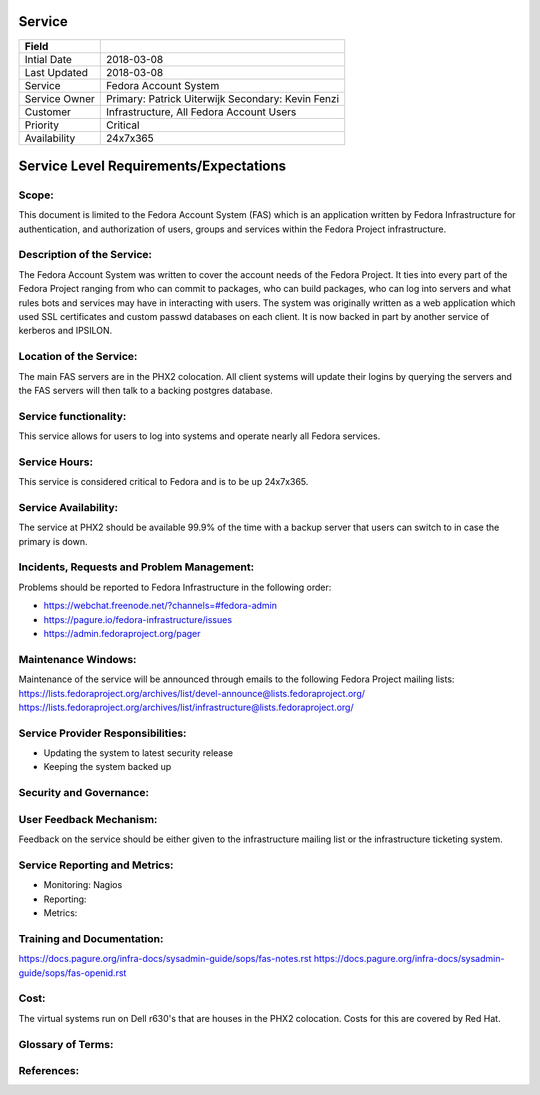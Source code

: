 =========
 Service
=========

+---------------+----------------------------------------+
| Field         |                                        |
+===============+========================================+
| Intial Date   |  2018-03-08                            |
+---------------+----------------------------------------+
| Last Updated  |  2018-03-08                            |
+---------------+----------------------------------------+
| Service       |  Fedora Account System                 |
|               |                                        |
+---------------+----------------------------------------+
| Service Owner |  Primary:   Patrick Uiterwijk          |
|               |  Secondary: Kevin Fenzi                |
+---------------+----------------------------------------+
| Customer      |  Infrastructure, All Fedora Account    |
|               |  Users                                 |
+---------------+----------------------------------------+
| Priority      |  Critical                              |
+---------------+----------------------------------------+
| Availability  |  24x7x365                              |
+---------------+----------------------------------------+


=========================================
 Service Level Requirements/Expectations
=========================================

Scope:
======
This document is limited to the Fedora Account System (FAS) which is
an application written by Fedora Infrastructure for authentication,
and authorization of users, groups and services within the Fedora
Project infrastructure. 


Description of the Service:
===========================

The Fedora Account System was written to cover the account needs of
the Fedora Project. It ties into every part of the Fedora Project
ranging from who can commit to packages, who can build packages, who
can log into servers and what rules bots and services may have in
interacting with users. The system was originally written as a web
application which used SSL certificates and custom passwd databases on
each client. It is now backed in part by another service of kerberos
and IPSILON.

Location of the Service:
========================
The main FAS servers are in the PHX2 colocation. All client systems
will update their logins by querying the servers and the FAS servers
will then talk to a backing postgres database.

Service functionality:
======================
This service allows for users to log into systems and operate nearly
all Fedora services.

Service Hours:
==============
This service is considered critical to Fedora and is to be up 24x7x365.


Service Availability:
=====================
The service at PHX2 should be available 99.9% of the time with a
backup server that users can switch to in case the primary is down. 

Incidents, Requests and Problem Management:
=========================================== 
Problems should be reported to Fedora Infrastructure in the following
order:

* https://webchat.freenode.net/?channels=#fedora-admin
* https://pagure.io/fedora-infrastructure/issues
* https://admin.fedoraproject.org/pager


Maintenance Windows:
====================
Maintenance of the service will be announced through emails to the
following Fedora Project mailing lists:
https://lists.fedoraproject.org/archives/list/devel-announce@lists.fedoraproject.org/
https://lists.fedoraproject.org/archives/list/infrastructure@lists.fedoraproject.org/

Service Provider Responsibilities:
==================================
* Updating the system to latest security release
* Keeping the system backed up

Security and Governance:
========================

User Feedback Mechanism:
========================
Feedback on the service should be either given to the infrastructure
mailing list or the infrastructure ticketing system.

Service Reporting and Metrics:
==============================
- Monitoring: Nagios
- Reporting:
- Metrics:

Training and Documentation:
===========================
https://docs.pagure.org/infra-docs/sysadmin-guide/sops/fas-notes.rst
https://docs.pagure.org/infra-docs/sysadmin-guide/sops/fas-openid.rst


Cost:
=====
The virtual systems run on Dell r630's that are houses in the PHX2
colocation. Costs for this are covered by Red Hat.

Glossary of Terms:
==================

References:
===========

